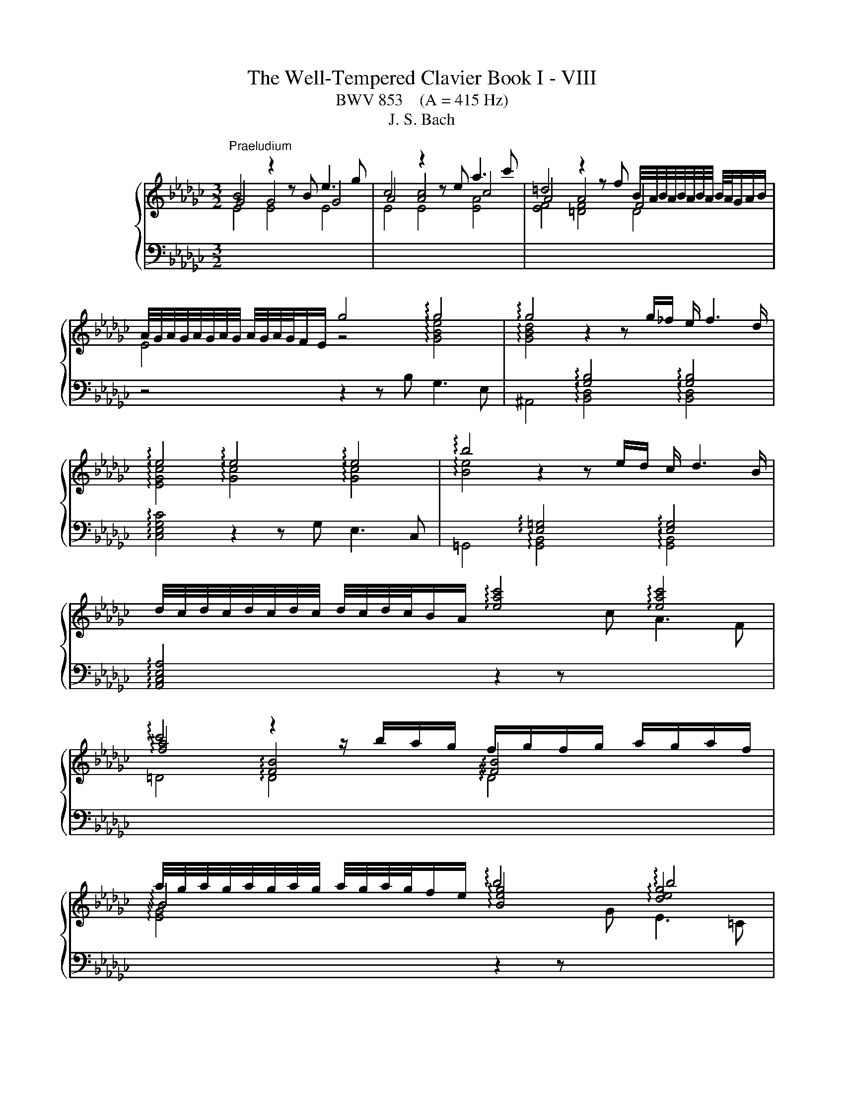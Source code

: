 X:1
T:The Well-Tempered Clavier Book I - VIII
T:BWV 853    (A = 415 Hz)
T:J. S. Bach
%%score { ( 1 2 ) | ( 3 4 ) }
L:1/8
M:3/2
K:Gb
V:1 treble nm="ハープシーコード"
V:2 treble 
V:3 bass 
V:4 bass 
V:1
"^Praeludium" B4 z2 z B e3 g | c4 z2 z e a3 c' | =d4 z2 z f B/4A/4B/4A/4B/4A/4B/4A/4 B/4A/4G/A/B/ | %3
 A/4G/4A/4G/4A/4G/4A/4G/4 A/4G/4A/4G/4F/E/ g4 !arpeggio!g4 | !arpeggio!g4 z2 z g/_f/ e/ f3 d/ | %5
 !arpeggio!e4 !arpeggio!e4 !arpeggio!e4 | !arpeggio!b4 z2 z e/d/ c/ d3 B/ | %7
 d/4c/4d/4c/4d/4c/4d/4c/4 d/4c/4d/4c/4B/A/ !arpeggio![eac']4 !arpeggio![eac']4 | %8
 !arpeggio!c'4 z2 z/ b/a/g/ f/g/f/g/ a/g/a/f/ | %9
 a/4g/4a/4g/4a/4g/4a/4g/4 a/4g/4a/4g/4f/e/ !arpeggio!b4 !arpeggio!b4 | %10
 !arpeggio!=c'4 z2 z f/e/ =c/d/c/d/ e/d/e/c/ | %11
 e/4d/4e/4d/4e/4d/4e/4d/4 e/4d/4e/4d/4=c/B/ !arpeggio![Bdf]2 f/g/f/e/ d/c/B/A/ GA/F/ | %12
 !arpeggio![EG-]2 GB/d/ g2- g/f/e/d/ =c3/2e/4d/4 c/d/e | %13
 F3/2=G/4=A/4 B/4A/4B/4A/4B/4A/4G/4A/4 B8- | B8 [=C=A]4 | B3 =c !arpeggio!d4 !arpeggio!d4 | %16
 d3 c/B/ _f4- f3 e/d/ | =g4- g3 f/e/ a4- | %18
 a=gab c'/4b/4c'/4b/4c'/4b/4c'/4b/4 c'/4b/4c'/4b/4c'/4b/4c'/4b/4 c'/4b/4c'/4b/4c'/4b/4c'/4b/4 a2 | %19
 a3 b f3 g/a/ =d3 e/f/ | B3 a =d3 e/f/ B3 =c/d/ | e3 d/_c/ d4 d4 | d3 c/B/ c4 !arpeggio!c4 | %23
 !arpeggio!c3 B/A/ f3 c c/4B/4c/4B/4c/4B/4c/4B/4 c/4B/4c/4B/4c/A/ | %24
 !arpeggio![EG-]4 G/E/F/G/ A/B/=c/=d/ e/f/g/a/ g/f/g/e/ | !arpeggio!_f3 c/__B/ A3 B/c/ _F3 G/A/ | %26
 =D3 F/A/ c3 B/A/ f3 e/=d/ | b =a2 b !arpeggio!e4 !arpeggio!=d3 e | e12- | e4 e2- ee/d/c/ d3 B/ | %30
 [Ac-]4 c2- c/c/B/A/ B3 =G | [=DA]4 [DA]4 [DA]4 | [FA]4 [FA]4 [FA]4 | [FA]4 [FA]4 [FA]4 | %34
 !arpeggio!c4- c/B/A/G/ F/E/=D/F/ A/c/=d/f/ a/c'/b/d/ | e3 B{A} G4 G/4F/4G/4F/4E F2 | %36
 E4- E2- E/F/=G/A/ B2- B/_F/E/^D/ | C4- C>E F/=G/A/B/ c-c/4B/4A/4_G/4 F/G/A/F/ | =D8- D3 D | %39
 !fermata![=G,B,E]12 | z12 ||[K:F#][M:4/4]"^Fuga" z8 | z8 | z4 A2 d2- | dfed cd e2 | A2 d3 c ^B2 | %46
 A^B c2- c3 =B | A2 d2- d=d^de | f2 ef gefg | agfe f2 ed | ^^c d2 c d^c B2- | %51
 BA/G/ AB/c/ de/f/ e>d | ^^c2 d^c BAGF | EF G2- GF/E/ FG | A2 Bc/d/ G2 z A | Bcde fgab- | %56
 bc f4 e2- | e2 dc ^B^^cde | f2 ed cdef | c2 ^B2 A2 z2 | A2 e2- efed | cd e2 A2 z d- | %62
 dc ^B2 A2 z g- | gf e2- e/d/e/f/ d>e | e2 a2- abag | ^^fg a2 d2 g2- | gf e4 d2- | d2 g3 agf | %68
 ef g2 c2 f2- | f=edg c f2 ^e | f2 c2- cBcd | ed c2 g2 c2- | cd e2 f4- | fedc ^B2 ^^c2 | d4 c4 | %75
 Bcd=e ABcd | BAGF E2 FG | A2 ^B^^c d2- d^c | ^B^^c d4 c2 | d2 ^^cd egfe | dc BA/B/ A^B^^cd | %81
 eAag fgab | e2 ^^f2 g^fed | ^^c2 d2- d^cBA | BA G2- GF/E/ FG | A2 D2- D^^CDE | FE D2 A2 D2- | %87
 DE ^^F2 G2 g2 | d3 c d3 e | f3 e d2 a2 | d3 d ^^cdec | defg aAde | ^^c2 z2 A2 d2- | d=edc Bc d2 | %94
 GA/B/ AB c2 F2- | FEFG AG F2 | =e4- e^^c d2- | dfed ^^ce a2- | abag fg a2 | d2 g2- gf e2 | %100
 d2 c2 B2 A2 | G2 F2 E2 z ^B | ^^cd e2- ed ^c/B/c/^^f/ | g/a/ b2 a/g/ ade^^f | g2 z2 a2 d2- | %105
 dBcd =ed c2 | g2 d2- de ^^f2 | gagf ef g2- | gf ef/g/ a/g/ a2 g/f/ | e f2 e fc f2- | fgf=e de f2 | %111
 B2 =e2- ed c2 | B2 =e2- e^^c d2- | d2 g2- gg^^f^f- | ffe=e d2 c2 | B2- BB A2- Af | G4- GF/E/ FG | %117
 A2 z2 e4 | a6 b2 | a2 g2 f2 g2 | a4 d4 | g6 f2 | =e4 d4- | dB G2- GA B2- | BG E2- EF G2- | %125
 GE ^^C2- CCDE | F^^FGA B^B^^cd | d2 ^^c2 !fermata!d4 |] %128
V:2
 G4 G4 G4 | A4 [Ac]4 c4 | A4 A4 F4 | E4 z4 !arpeggio![GBe]4 | %4
 !arpeggio![GBd]4[I:staff +1] !arpeggio![G,B,]4 !arpeggio![G,B,]4 | %5
[I:staff -1] !arpeggio![EGc]4 !arpeggio![Gc]4 !arpeggio![Gc]4 | %6
 !arpeggio![Be]4[I:staff +1] !arpeggio![E,=G,]4 !arpeggio![E,G,]4 | x12 | %8
[I:staff -1] !arpeggio![fa]4 !arpeggio![FB]4 !arpeggio![FB]4 | %9
 !arpeggio!B4 !arpeggio![Beg]4 !arpeggio![deg]4 | %10
 !arpeggio![=ceg]4[I:staff +1] !arpeggio![=CF]4 !arpeggio![CF]4 | %11
 !arpeggio!F4 !arpeggio!F4 !arpeggio!F4 | !arpeggio!D4 !arpeggio!=C4 !arpeggio!C4 | %13
 !arpeggio!=C4[I:staff -1] z2 z F _G3 E | =C2- C/D/C/D/ E/D/C/D/ E/F/E/F/ G2 G/4F/4G/4F/4G/4F/4E/ | %15
 D3 E !arpeggio![FB]4 !arpeggio![FB]4 | [FB]3 z [Bd]4- [Bd]3 z | [Bd]4- [Bd]3 z [ce]4 | z4 =g8 | %19
 [ce]3 z z8 | x12 | z8 [FB]4 | [FB]3 z z4 !arpeggio![EA]4 | !arpeggio![FA]3 z z8 | x12 | %25
 !arpeggio![_FAc]3 z z8 | x12 | z4 !arpeggio![GB]4 !arpeggio![FB]4 | [EB]3 (3A/=G/A/ A4- A3 _G/A/ | %29
 B12 | E4- E2- E/E/D/C/ D3 B, | C4 C4 C4 | C4 C4 C4 | =D4 D4 D4 | x12 | z2 z G E4 =D4 | x12 | x12 | %38
 z2 z C/B,/ C3 A, F,4 | x12 | x12 ||[K:F#][M:4/4] D2 A3 BAG | FG A2 D2 G2- | GF E2 D3 E | %44
 F2 G2 A3 G | FE FE/D/ E A2 ^^G | A2- AG ^^FD G2- | GFED E2 FG | AB^^cd ecde | fed^^c d^c B2 | %50
 A2 G2 F2 GF |[I:staff +1] E3 D/E/ FG/A/ E3/2[I:staff -1]F/4G/4 | AGFE D2 ^^CD | ED^^C^B, C2 DE | %54
 F2 GF EC F2- | F2 E4[I:staff +1] D2 | CE[I:staff -1]FG ABcB | AGFE DEFA | dc ^B4 A2- | %59
 A2 ^^G2 A,2 E2- | EFED CD E2 |[I:staff +1] A,2[I:staff -1] z D- DC[I:staff +1] ^B,2 | %62
 A,2[I:staff -1] z G- GF E2 |[I:staff +1] D2[I:staff -1] z[I:staff +1] C[I:staff -1] A^^G A2 | %64
 ^^G2 A2 d3 e | d3 c ^B3 c | d2 G2 c4 | ^B2 z2 G2 c2 | cdcB AB c2 | F2 B2- BA G2 | FEFG AGA^B | %71
 c B2 A BAGB | A4 A^Bcd | G2 A2- AGFE | DF B2- BAGF | G6 ^^F2 | %76
 G2[I:staff +1] D2- D^^C[I:staff -1]DE | FE[I:staff +1] D2[I:staff -1] A2[I:staff +1] D2- | %78
 D[I:staff -1]E F2 G4 | FGA^B ^^c[I:staff +1]A,^B,^^C | D3 E F2 ED | ^CD E2 ED/C/ D2 | %82
 DCB,A, B,D G2 | GFED E2 ^^F2 |[I:staff -1] GFED ^^C2 DE | FEFG AG FE/D/ | ^^C A2 F/E/ ^^FGA^C | %87
 B,CD=E D2[I:staff +1] G,2- | G,^^F,G,A, B,A, G,2 | D2 A,2- A,B, C2- | C[I:staff -1]cBA GFGE | %91
 FGAG GF/E/ FG | A2 A,2 D3 =E | D[I:staff +1]CB,C[I:staff -1] D2[I:staff +1] G,F, | %94
 E,2[I:staff -1] C2[I:staff +1] F,3 E, | F,[I:staff -1]G,A,G,[I:staff +1] F,2 A,G, | %96
 G,2[I:staff -1] c2 F4 | BAGF[I:staff +1] ED^^CD | A,GFE D2[I:staff -1] dc | BAGB A d2 c- | %100
 c B2 A2 G2 F- | F E2 D ^^CE A2- | ABAG[I:staff +1] FG A2 | D2 G2- G^^F^E=E | %104
 D[I:staff -1]BA[I:staff +1]G ^^FD/E/ ^^FG/A/ |[I:staff -1] B3 A G^^FGA | %106
[I:staff +1] DE^^F[I:staff -1]G A/B/ c2 B/A/ | B2 z2[I:staff +1] G4 |[I:staff -1] c6 d2 | %109
 c2 B2 A2 B2 | c4 F4 | B6 A2 | G4 F2 B2- | BdcB AB c2 | G2 c2- cB A2 | AD G2- GG F2- | %116
 F-FED ^^C2 D2 | D^^C/^B,/ ^^CE A3 B | A3 G F3 G | A4[I:staff +1] D2 G2- | GF E2 FA, D2 | %121
 D=EDC B,C D2 | G,2 C2- CB, A,2 | G,3 A, B,A,G,F, | E,3 F, G,F,E,D, | %125
 ^^C,3 D, E,2[I:staff -1] F,G, | A,A,B,C DDE^F | EBAG ^^F4 |] %128
V:3
[I:staff -1] E4 E4 E4 | E4 E4 [EA]4 | [EF]4 [=DF]4 D4 |[I:staff +1] z4 z2 z B, G,3 E, | %4
 ^A,,4 !arpeggio![B,,D,]4 !arpeggio![B,,D,]4 | !arpeggio![C,E,G,C]4 z2 z G, E,3 C, | %6
 =G,,4 !arpeggio![G,,B,,]4 !arpeggio![G,,B,,]4 | !arpeggio![A,,C,E,A,]4 z2 z[I:staff -1] c A3 F | %8
 =D4 !arpeggio!D4 !arpeggio!D4 | !arpeggio![EG]4[I:staff +1] z2 z[I:staff -1] G E3 =C | %10
[I:staff +1] =A,4 !arpeggio!A,4 !arpeggio!A,4 | %11
 !arpeggio![B,D]4 !arpeggio![B,D]4 !arpeggio![B,D]4 | %12
 !arpeggio![E,B,]4 !arpeggio![E,B,]4 !arpeggio![E,B,]4 | !arpeggio!=A,4 !arpeggio![F,B,]4 B,4 | %14
 F,4 F,4 F,4 | [F,B,]4 z2 z ^A,, ^C,2- C,F, | =G,,4- G,,2- G,,/B,,/A,,/G,,/ D,4- | %17
 D,3 C,/B,,/ _F,E,F,D, C,/B,,/A,,/B,,/ C,/A,,/B,,/C,/ | _F,,2- F,,/_F,/E,/D,/[I:staff -1] e4 d4 | %19
[I:staff +1] A,,4 z2 z C F,3 G,/A,/ | =D,3 E,/F,/ B,,3 A, D,3 E,/F,/ | G,,4 =G,,3 B, =G,3 E, | %22
 A,,4 z2 z C A,3 F, | !arpeggio![F,A,]4 !arpeggio![F,B,]4 !arpeggio![F,B,]4 | %24
 !arpeggio![G,B,]4 !arpeggio![G,B,]4 !arpeggio![G,B,]4 | !arpeggio![_F,A,]4 z4 z4 | [F,B,]4 z4 z4 | %27
 z4 !arpeggio![G,B,]4 !arpeggio![A,B,]4 | C4 F/4E/4F/4E/4F/4E/4F/4E/4 F/4E/4F/4E/4F/4E/4F/4E/4 E4 | %29
 [B,E]4 [B,E]4 [B,E]4 | C4 _F,4 F,4 | F,4- F,2- F,/G,/F,/E,/ F,>G, A,/F,/G,/A,/ | %32
 =D,4- D,2- D,/E,/D,/=C,/ D,>E, F,/D,/E,/F,/ | %33
 C,4- C,2- C,/D,/C,/B,,/ C,/B,,/A,,/B,,/ C,/A,,/B,,/C,/ | %34
[I:staff -1] !arpeggio![=DFA]4[I:staff +1] z4 z4 | z2 z E, [E,G,]4 [F,A,]4 | %36
 !arpeggio![=G,B,_D]4 !arpeggio![G,B,_D]4 !arpeggio![G,B,_D]4 | A,4 A,4 A,4 | F,4 F,4 E,4 | %39
 !fermata![E,,B,,E,]12 | z12 ||[K:F#][M:4/4] z8 | z8 | z8 | z8 | z8 | z8 | z8 | D,2 A,3 B,A,G, | %49
 F,G, A,2 D,2 G,2- | G,F, =F,2 D,2 D2 | ^^C2 ^C2 =C2 B,2 | A,A,, D,2- D,F,E,D, | %53
 ^^C,D, E,2 A,,2 D,2- | D,C, B,,4 A,,2 | G,,A,,B,,C, D,E,F,G, | A,G,A,B, C2 C,2 | %57
 F,,2 F,2- F,E,D,C, | ^B,,A,,^^G,,E,, A,,B,,C,D, | E,D,E,E,, A,,^^G,,A,,^B,, | %60
 C,^B,,C,D, E,D, C,D,/E,/ | F,/E,/F, ^^G,,2 A,,2 ^B,,2 | C,A,,E,D, ^^C, D,2 C, | %63
 D,^B,^^G,A, F,E, F,2 | E,2 z2 F,2 B,2- | B,CB,A, G,^^F,G,A, | ^B,2 C=B, A,G,^^F,D, | %67
 G,A,G,F, E,F,E,D, | C,B,A,G, F,G,F,=E, | D,C,B,,G,, A,,F,,C,C,, | F,,G,,A,,G,, F,,F,E,D, | %71
 C,2 F,4 E,2 | F,E,D,^^C, D,2 A,,^B,, | C,2 F,,2 G,,2 A,,2 | B,,A,,G,,F,, =E,,2 D,,2 | %75
 G,,A,,B,,C, D,2 z D, | G,A,B,G, A,G,F,=F, | D,2 G,3 ^^F,/^E,/ F,2 | G,F,E,D, E,F,G,A, | %79
 D,/D/C/B,/ A,2- A,F,G,A, | B,A, G,2 D2 A,2- | A,^B, ^^C2 D=B, F,G, | A,2 D,2 G,A, B,2 | A,4 z4 | %84
 z4 A,,2 D,,2- | D,,^^C,,D,,E,, F,,E,, D,,2 | A,,2 D,,2- D,,E,, ^^F,,2 | G,,2 A,,2 B,,C,B,,A,, | %88
 G,,A,, B,,=E,/C,/ G,2 B,,C, | D,^^C,D,E, F,G,E,^^F, | G,A,G,F, E,D,^^C,B, | A,G,F,E, D,C, B,,2 | %92
 A,,2 D,3 =E,D,C, | B,,C, D,2 G,,A,, B,,2 | C,2 F,,2- F,,E,,F,,G,, | A,,G,,F,,=E, D,4- | %96
 D,C,B,,A,, B,,2 B,A, | G,A,B,G, A,3 G, | F,G, A,2 D,E, ^^F,2 | G,F,E,D, ^^C,D,A,,A, | %100
 B,D,E,^^F, G,E,^^C,D, | ^B,,^^C,D,D,, A,,2 z2 | A,4 D4- | D2 =E2 D2 C2 | B,2 C2 D4 | G,4 C4- | %106
 C2 B,2 A,4 | G,2 C2- CDCB, | A,B, C2 F,2 B,2- | B,A, G,2 F,=E, D,/C,/D,/E,/ | %110
 A,,F,,G,,A,, B,,C, D,=E,/F,/ | G,A,/B,/ C,D,/=E,/ F,, F,2 ^^F, | G,^^F,G,A, B,A,G,^F, | %113
 E,F,E,D, ^^C,^^C/D/ =EA, | B,C/4^B,/4C/4^B,/4 CA, ^^F, G,2 F, | G,F,=E,D, C,^^C,D,A,, | %116
 B,,^B,,C,G,, A,,4- | A,,E, A,2- A,B,A,G, | F,G, A,2 D,E,/F,/ G,2- | G,F,E,^^C DE/F/ ED | %120
 ^^C D2 ^C- CD/=E/ DC | B,CB,A, G,F,=E,D, | C,C/B,/ A,G, ^^F, G,2 ^F, | E,4- E,F,E,D, | %124
 ^^C,4- C,D,C,^B,, | A,,4- A,,G,,F,,E,, | D,,C,B,,A,, G,,F,E,D, | A,2 A,,2 !fermata!D,,4 |] %128
V:4
 x12 | x12 | x12 | x12 | x12 | x12 | x12 | x12 | x12 | x12 | x12 | x12 | x12 | %13
 !arpeggio!E,4 !arpeggio!D,4 E,4 | F,4 F,,4 F,,4 | B,,4 z8 | x12 | x12 | z4 E,3 D, E,3 E,, | x12 | %20
 x12 | x12 | x12 | !arpeggio!=D,4 !arpeggio!D,4 !arpeggio!D,4 | %24
 !arpeggio!E,4 !arpeggio!E,4 !arpeggio!E,4 | !arpeggio![A,,C,]4 z4 z4 | A,,4 z4 z4 | %27
 z4 !arpeggio![B,,E,]4 !arpeggio![B,,E,]4 | C,4 C4 C4 | =G,4 G,4 G,4 | A,4 z8 | x12 | x12 | x12 | %34
 =D,,4 z4 z4 | z2 z E,, B,,4 B,,4 | !arpeggio!E,4 !arpeggio!E,4 !arpeggio!E,4 | E,4 E,4 E,4 | %38
 E,4 E,4 z4 | x12 | x12 ||[K:F#][M:4/4] x8 | x8 | x8 | x8 | x8 | x8 | x8 | x8 | x8 | x8 | x8 | x8 | %53
 x8 | x8 | x8 | x8 | x8 | x8 | x8 | x8 | x8 | x8 | x8 | x8 | x8 | x8 | x8 | x8 | x8 | x8 | x8 | %72
 x8 | x8 | x8 | x8 | x8 | x8 | x8 | x8 | x8 | x8 | x8 | x8 | x8 | x8 | x8 | x8 | x8 | x8 | x8 | %91
 x8 | x8 | x8 | x8 | x8 | x8 | x8 | x8 | x8 | x8 | x8 | x8 | x8 | x8 | x8 | x8 | x8 | x8 | x8 | %110
 x8 | x8 | x8 | x8 | x8 | x8 | x8 | x8 | x8 | x8 | x8 | x8 | x8 | x8 | x8 | x8 | x8 | x8 |] %128


